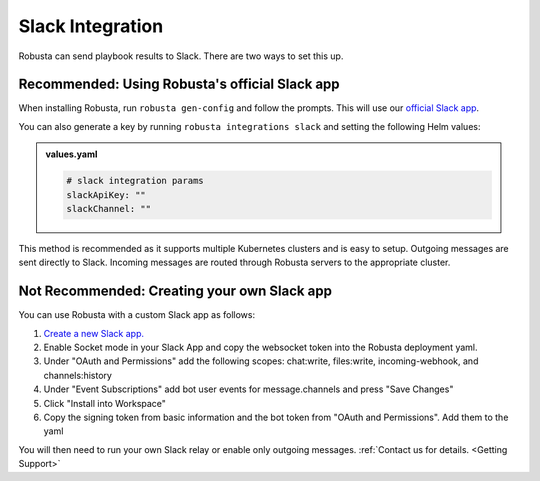 Slack Integration
#################

Robusta can send playbook results to Slack. There are two ways to set this up.

Recommended: Using Robusta's official Slack app
------------------------------------------------
When installing Robusta, run ``robusta gen-config`` and follow the prompts. This will use our `official
Slack app <https://slack.com/apps/A0214S5PHB4-robusta?tab=more_info>`_.

You can also generate a key by running ``robusta integrations slack`` and setting the following Helm values:

.. admonition:: values.yaml

    .. code-block:: yaml

        # slack integration params
        slackApiKey: ""
        slackChannel: ""

This method is recommended as it supports multiple Kubernetes clusters and is easy to setup. Outgoing messages
are sent directly to Slack. Incoming messages are routed through Robusta servers to the appropriate cluster.

Not Recommended: Creating your own Slack app
-------------------------------------------------------------------
You can use Robusta with a custom Slack app as follows:

1. `Create a new Slack app. <https://api.slack.com/apps?new_app=1>`_
2. Enable Socket mode in your Slack App and copy the websocket token into the Robusta deployment yaml.
3. Under "OAuth and Permissions" add the following scopes: chat:write, files:write, incoming-webhook, and channels:history
4. Under "Event Subscriptions" add bot user events for message.channels and press "Save Changes"
5. Click "Install into Workspace"
6. Copy the signing token from basic information and the bot token from "OAuth and Permissions". Add them to the yaml

You will then need to run your own Slack relay or enable only outgoing messages. :ref:`Contact us for details. <Getting Support>`